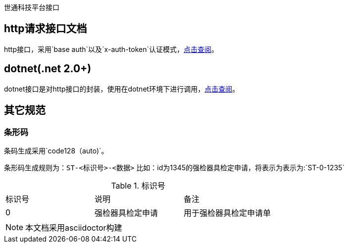 世通科技平台接口

## http请求接口文档
http接口，采用`base auth`以及`x-auth-token`认证模式，link:http/readme.adoc[点击查阅]。

## dotnet(.net 2.0+)
dotnet接口是对http接口的封装，使用在dotnet环境下进行调用，link:dotnet/readme.adoc[点击查阅]。


## 其它规范

### 条形码
条码生成采用`code128（auto)`。

条形码生成规则为：`ST-<标识号>-<数据>`
比如：id为1345的强检器具检定申请，将表示为表示为:`ST-0-1235`

.标识号
|===
| 标识号 | 说明 | 备注
| 0 | 强检器具检定申请 | 用于强检器具检定申请单
|===


[NOTE]
本文档采用asciidoctor构建
